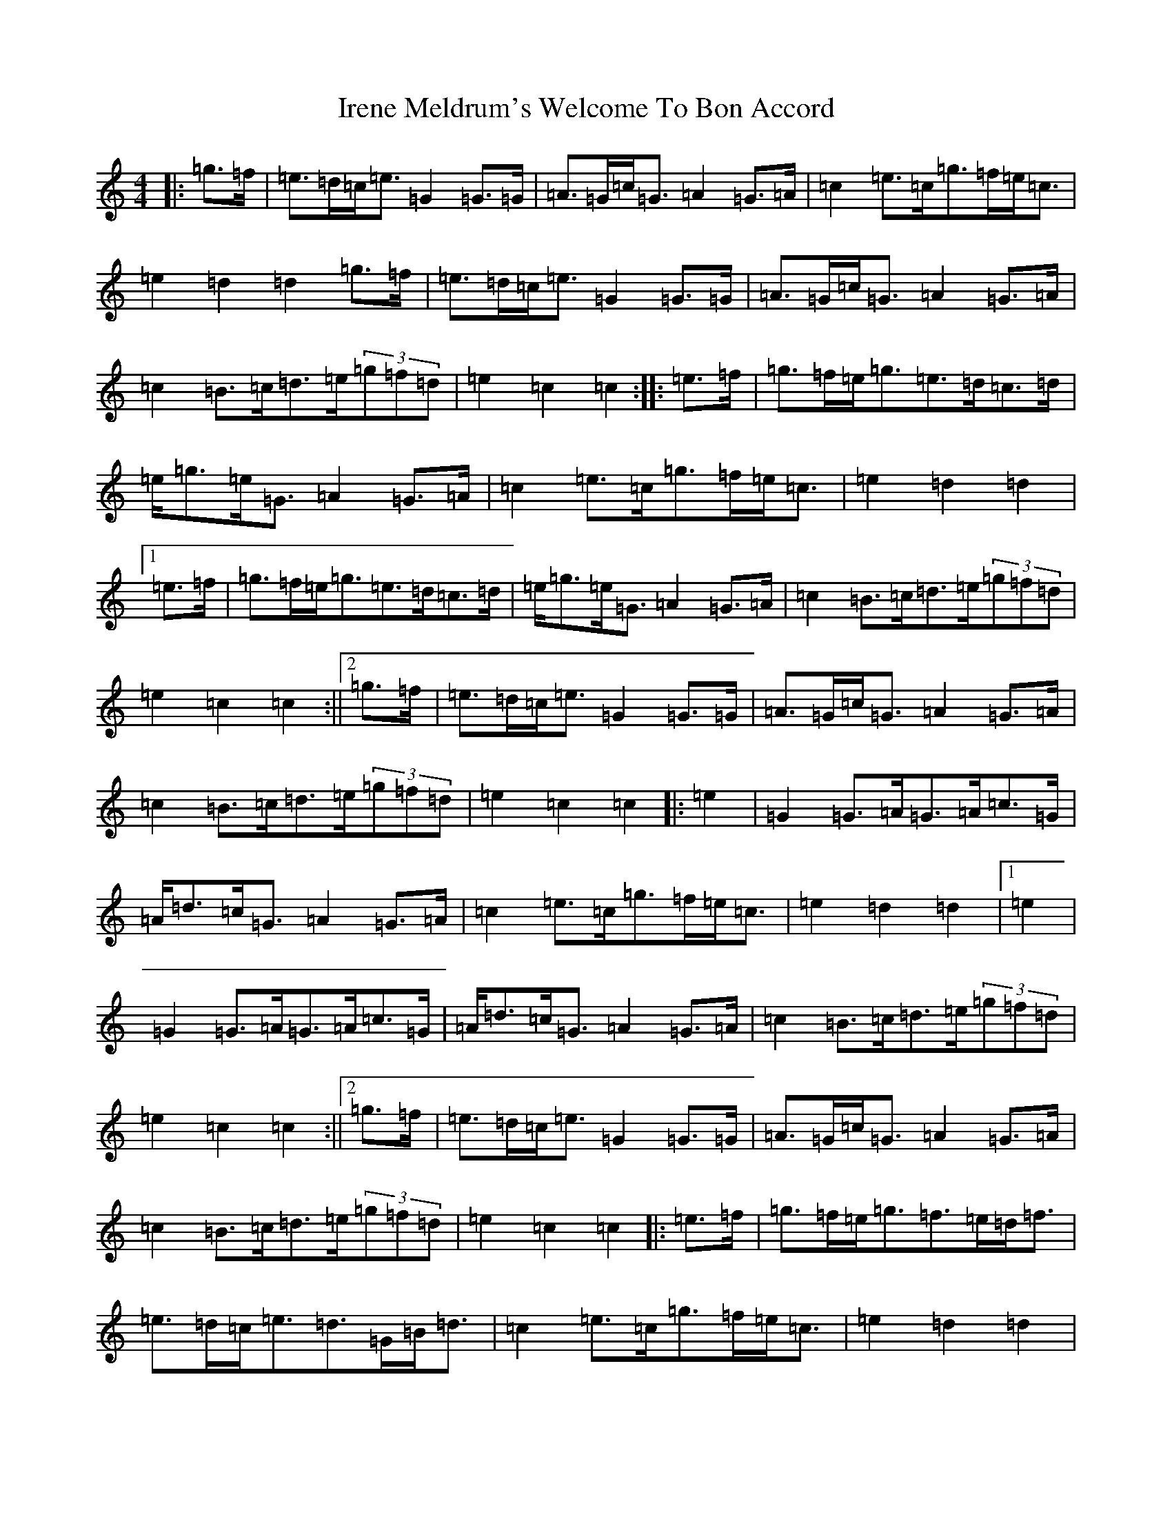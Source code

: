 X: 9939
T: Irene Meldrum's Welcome To Bon Accord
S: https://thesession.org/tunes/13364#setting24166
R: march
M:4/4
L:1/8
K: C Major
|:=g>=f|=e>=d=c<=e=G2=G>=G|=A>=G=c<=G=A2=G>=A|=c2=e>=c=g>=f=e<=c|=e2=d2=d2=g>=f|=e>=d=c<=e=G2=G>=G|=A>=G=c<=G=A2=G>=A|=c2=B>=c=d>=e(3=g=f=d|=e2=c2=c2:||:=e>=f|=g>=f=e<=g=e>=d=c>=d|=e<=g=e<=G=A2=G>=A|=c2=e>=c=g>=f=e<=c|=e2=d2=d2|1=e>=f|=g>=f=e<=g=e>=d=c>=d|=e<=g=e<=G=A2=G>=A|=c2=B>=c=d>=e(3=g=f=d|=e2=c2=c2:||2=g>=f|=e>=d=c<=e=G2=G>=G|=A>=G=c<=G=A2=G>=A|=c2=B>=c=d>=e(3=g=f=d|=e2=c2=c2|:=e2|=G2=G>=A=G>=A=c>=G|=A<=d=c<=G=A2=G>=A|=c2=e>=c=g>=f=e<=c|=e2=d2=d2|1=e2|=G2=G>=A=G>=A=c>=G|=A<=d=c<=G=A2=G>=A|=c2=B>=c=d>=e(3=g=f=d|=e2=c2=c2:||2=g>=f|=e>=d=c<=e=G2=G>=G|=A>=G=c<=G=A2=G>=A|=c2=B>=c=d>=e(3=g=f=d|=e2=c2=c2|:=e>=f|=g>=f=e<=g=f>=e=d<=f|=e>=d=c<=e=d>=G=B<=d|=c2=e>=c=g>=f=e<=c|=e2=d2=d2|1=e>=f|=g>=f=e<=g=f>=e=d<=f|=e>=d=c<=e=d>=G=B<=d|=c2=B>=c=d>=e(3=g=f=d|=e2=c2=c2:||2=g>=f|=e>=d=c<=e=G2=G>=G|=A>=G=c<=G=A2=G>=A|=c2=B>=c=d>=e(3=g=f=d|=e2=c2=c4|